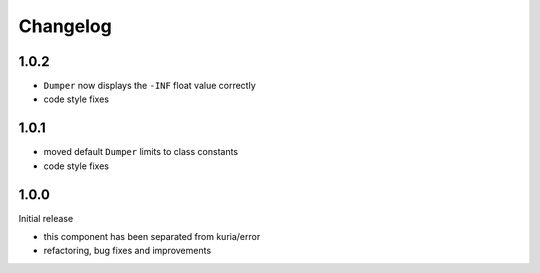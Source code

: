Changelog
#########


1.0.2
*****

- ``Dumper`` now displays the ``-INF`` float value correctly
- code style fixes


1.0.1
******

- moved default ``Dumper`` limits to class constants
- code style fixes


1.0.0
*****

Initial release

- this component has been separated from kuria/error
- refactoring, bug fixes and improvements
